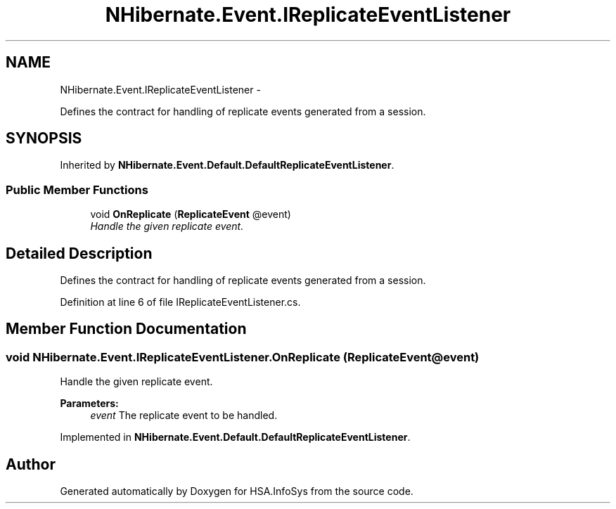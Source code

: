 .TH "NHibernate.Event.IReplicateEventListener" 3 "Fri Jul 5 2013" "Version 1.0" "HSA.InfoSys" \" -*- nroff -*-
.ad l
.nh
.SH NAME
NHibernate.Event.IReplicateEventListener \- 
.PP
Defines the contract for handling of replicate events generated from a session\&.  

.SH SYNOPSIS
.br
.PP
.PP
Inherited by \fBNHibernate\&.Event\&.Default\&.DefaultReplicateEventListener\fP\&.
.SS "Public Member Functions"

.in +1c
.ti -1c
.RI "void \fBOnReplicate\fP (\fBReplicateEvent\fP @event)"
.br
.RI "\fIHandle the given replicate event\&. \fP"
.in -1c
.SH "Detailed Description"
.PP 
Defines the contract for handling of replicate events generated from a session\&. 


.PP
Definition at line 6 of file IReplicateEventListener\&.cs\&.
.SH "Member Function Documentation"
.PP 
.SS "void NHibernate\&.Event\&.IReplicateEventListener\&.OnReplicate (\fBReplicateEvent\fP @event)"

.PP
Handle the given replicate event\&. 
.PP
\fBParameters:\fP
.RS 4
\fIevent\fP The replicate event to be handled\&.
.RE
.PP

.PP
Implemented in \fBNHibernate\&.Event\&.Default\&.DefaultReplicateEventListener\fP\&.

.SH "Author"
.PP 
Generated automatically by Doxygen for HSA\&.InfoSys from the source code\&.
